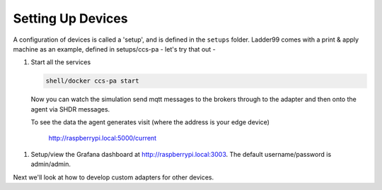 *******************
Setting Up Devices
*******************

A configuration of devices is called a 'setup', and is defined in the ``setups`` folder. Ladder99 comes with a print & apply machine as an example, defined in setups/ccs-pa - let's try that out -

#. Start all the services

   .. code:: console
   
      shell/docker ccs-pa start

   Now you can watch the simulation send mqtt messages to the brokers through to the adapter and then onto the agent via SHDR messages. 

   To see the data the agent generates visit (where the address is your edge device)

      http://raspberrypi.local:5000/current
      
   .. image:: _images/agent.jpg

.. #. Start the MTConnect application, which transfers data from the agent to the database

..    .. code:: console

..       shell/setups/docker start ccs-pa app

.. #. Replay some more mqtt messages (not yet working),

..    .. code:: console

..       shell/setup/replay ccs-pa

#. Setup/view the Grafana dashboard at http://raspberrypi.local:3003. The default username/password is admin/admin.


Next we'll look at how to develop custom adapters for other devices.
